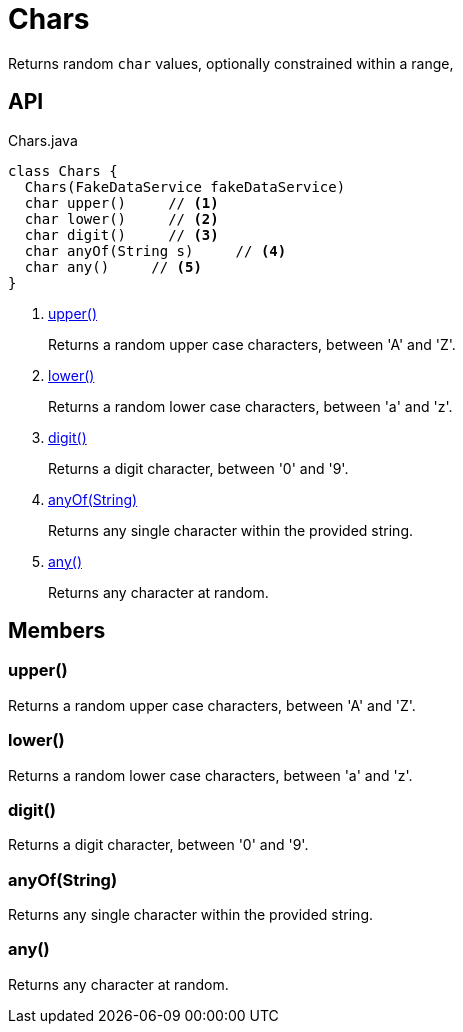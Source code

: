= Chars
:Notice: Licensed to the Apache Software Foundation (ASF) under one or more contributor license agreements. See the NOTICE file distributed with this work for additional information regarding copyright ownership. The ASF licenses this file to you under the Apache License, Version 2.0 (the "License"); you may not use this file except in compliance with the License. You may obtain a copy of the License at. http://www.apache.org/licenses/LICENSE-2.0 . Unless required by applicable law or agreed to in writing, software distributed under the License is distributed on an "AS IS" BASIS, WITHOUT WARRANTIES OR  CONDITIONS OF ANY KIND, either express or implied. See the License for the specific language governing permissions and limitations under the License.

Returns random `char` values, optionally constrained within a range,

== API

[source,java]
.Chars.java
----
class Chars {
  Chars(FakeDataService fakeDataService)
  char upper()     // <.>
  char lower()     // <.>
  char digit()     // <.>
  char anyOf(String s)     // <.>
  char any()     // <.>
}
----

<.> xref:#upper__[upper()]
+
--
Returns a random upper case characters, between 'A' and 'Z'.
--
<.> xref:#lower__[lower()]
+
--
Returns a random lower case characters, between 'a' and 'z'.
--
<.> xref:#digit__[digit()]
+
--
Returns a digit character, between '0' and '9'.
--
<.> xref:#anyOf__String[anyOf(String)]
+
--
Returns any single character within the provided string.
--
<.> xref:#any__[any()]
+
--
Returns any character at random.
--

== Members

[#upper__]
=== upper()

Returns a random upper case characters, between 'A' and 'Z'.

[#lower__]
=== lower()

Returns a random lower case characters, between 'a' and 'z'.

[#digit__]
=== digit()

Returns a digit character, between '0' and '9'.

[#anyOf__String]
=== anyOf(String)

Returns any single character within the provided string.

[#any__]
=== any()

Returns any character at random.

